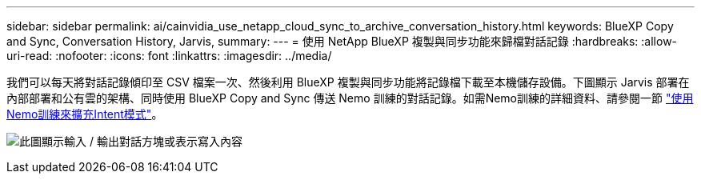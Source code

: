 ---
sidebar: sidebar 
permalink: ai/cainvidia_use_netapp_cloud_sync_to_archive_conversation_history.html 
keywords: BlueXP Copy and Sync, Conversation History, Jarvis, 
summary:  
---
= 使用 NetApp BlueXP 複製與同步功能來歸檔對話記錄
:hardbreaks:
:allow-uri-read: 
:nofooter: 
:icons: font
:linkattrs: 
:imagesdir: ../media/


[role="lead"]
我們可以每天將對話記錄傾印至 CSV 檔案一次、然後利用 BlueXP 複製與同步功能將記錄檔下載至本機儲存設備。下圖顯示 Jarvis 部署在內部部署和公有雲的架構、同時使用 BlueXP Copy and Sync 傳送 Nemo 訓練的對話記錄。如需Nemo訓練的詳細資料、請參閱一節 link:cainvidia_expand_intent_models_using_nemo_training.html["使用Nemo訓練來擴充Intent模式"]。

image:cainvidia_image5.png["此圖顯示輸入 / 輸出對話方塊或表示寫入內容"]
